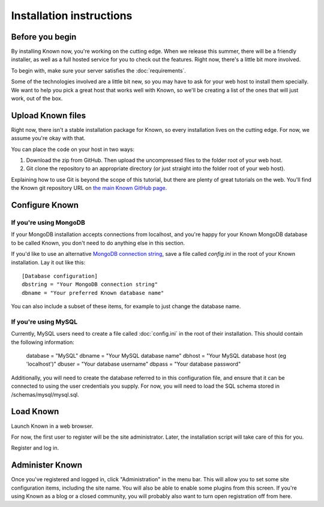 Installation instructions
#########################

Before you begin
----------------

By installing Known now, you're working on the cutting edge. When we release this summer, there will be a friendly
installer, as well as a full hosted service for you to check out the features. Right now, there's a little bit more
involved.

To begin with, make sure your server satisfies the :doc:`requirements`.

Some of the technologies involved are a little bit new, so you may have to ask for your web host to install them
specially. We want to help you pick a great host that works well with Known, so we'll be creating a list of the ones
that will just work, out of the box.

Upload Known files
------------------

Right now, there isn't a stable installation package for Known, so every installation lives on the cutting edge. For
now, we assume you're okay with that.

You can place the code on your host in two ways:

#. Download the zip from GitHub. Then upload the uncompressed files to the folder root of your web host.
#. Git clone the repository to an appropriate directory (or just straight into the folder root of your web host).

Explaining how to use Git is beyond the scope of this tutorial, but there are plenty of great tutorials on the web.
You'll find the Known git repository URL on `the main Known GitHub page <https://github.com/idno/idno>`_.

Configure Known
---------------

If you're using MongoDB
^^^^^^^^^^^^^^^^^^^^^^^

If your MongoDB installation accepts connections from localhost, and you're happy for your Known MongoDB database to be
called Known, you don't need to do anything else in this section.

If you'd like to use an alternative `MongoDB connection string <http://docs.mongodb.org/manual/reference/connection-string/>`_,
save a file called *config.ini* in the root of your Known installation. Lay it out like this::

    [Database configuration]
    dbstring = "Your MongoDB connection string"
    dbname = "Your preferred Known database name"

You can also include a subset of these items, for example to just change the database name.

If you're using MySQL
^^^^^^^^^^^^^^^^^^^^^

Currently, MySQL users need to create a file called :doc:`config.ini` in the root of their installation. This should
contain the following information:

        database = "MySQL"
        dbname = "Your MySQL database name"
        dbhost = "Your MySQL database host (eg 'localhost')"
        dbuser = "Your database username"
        dbpass = "Your database password"

Additionally, you will need to create the database referred to in this configuration file, and ensure that it can be
connected to using the user credentials you supply. For now, you will need to load the SQL schema stored in
/schemas/mysql/mysql.sql.

Load Known
----------

Launch Known in a web browser.

For now, the first user to register will be the site administrator. Later, the installation script will take care of
this for you.

Register and log in.

Administer Known
----------------

Once you've registered and logged in, click "Administration" in the menu bar. This will allow you to set some site
configuration items, including the site name. You will also be able to enable some plugins from this screen. If you're
using Known as a blog or a closed community, you will probably also want to turn open registration off from here.